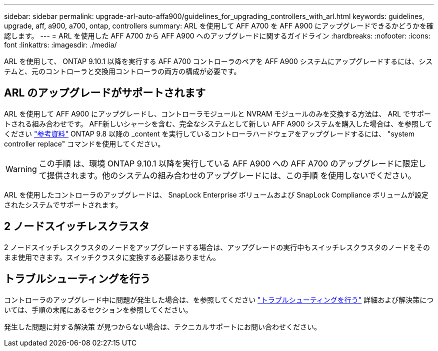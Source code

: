 ---
sidebar: sidebar 
permalink: upgrade-arl-auto-affa900/guidelines_for_upgrading_controllers_with_arl.html 
keywords: guidelines, upgrade, aff, a900, a700, ontap, controllers 
summary: ARL を使用して AFF A700 を AFF A900 にアップグレードできるかどうかを確認します。 
---
= ARL を使用した AFF A700 から AFF A900 へのアップグレードに関するガイドライン
:hardbreaks:
:nofooter: 
:icons: font
:linkattrs: 
:imagesdir: ./media/


[role="lead"]
ARL を使用して、 ONTAP 9.10.1 以降を実行する AFF A700 コントローラのペアを AFF A900 システムにアップグレードするには、システムと、元のコントローラと交換用コントローラの両方の構成が必要です。



== ARL のアップグレードがサポートされます

ARL を使用して AFF A900 にアップグレードし、コントローラモジュールと NVRAM モジュールのみを交換する方法は、 ARL でサポートされる組み合わせです。 AFF新しいシャーシを含む、完全なシステムとして新しい AFF A900 システムを購入した場合は、を参照してください link:other_references.html["参考資料"] ONTAP 9.8 以降の _content を実行しているコントローラハードウェアをアップグレードするには、 "system controller replace" コマンドを使用してください。


WARNING: この手順 は、環境 ONTAP 9.10.1 以降を実行している AFF A900 への AFF A700 のアップグレードに限定して提供されます。他のシステムの組み合わせのアップグレードには、この手順 を使用しないでください。

ARL を使用したコントローラのアップグレードは、 SnapLock Enterprise ボリュームおよび SnapLock Compliance ボリュームが設定されたシステムでサポートされます。



== 2 ノードスイッチレスクラスタ

2 ノードスイッチレスクラスタのノードをアップグレードする場合は、アップグレードの実行中もスイッチレスクラスタのノードをそのまま使用できます。スイッチクラスタに変換する必要はありません。



== トラブルシューティングを行う

コントローラのアップグレード中に問題が発生した場合は、を参照してください link:troubleshoot_index.html["トラブルシューティングを行う"] 詳細および解決策については、手順の末尾にあるセクションを参照してください。

発生した問題に対する解決策 が見つからない場合は、テクニカルサポートにお問い合わせください。
